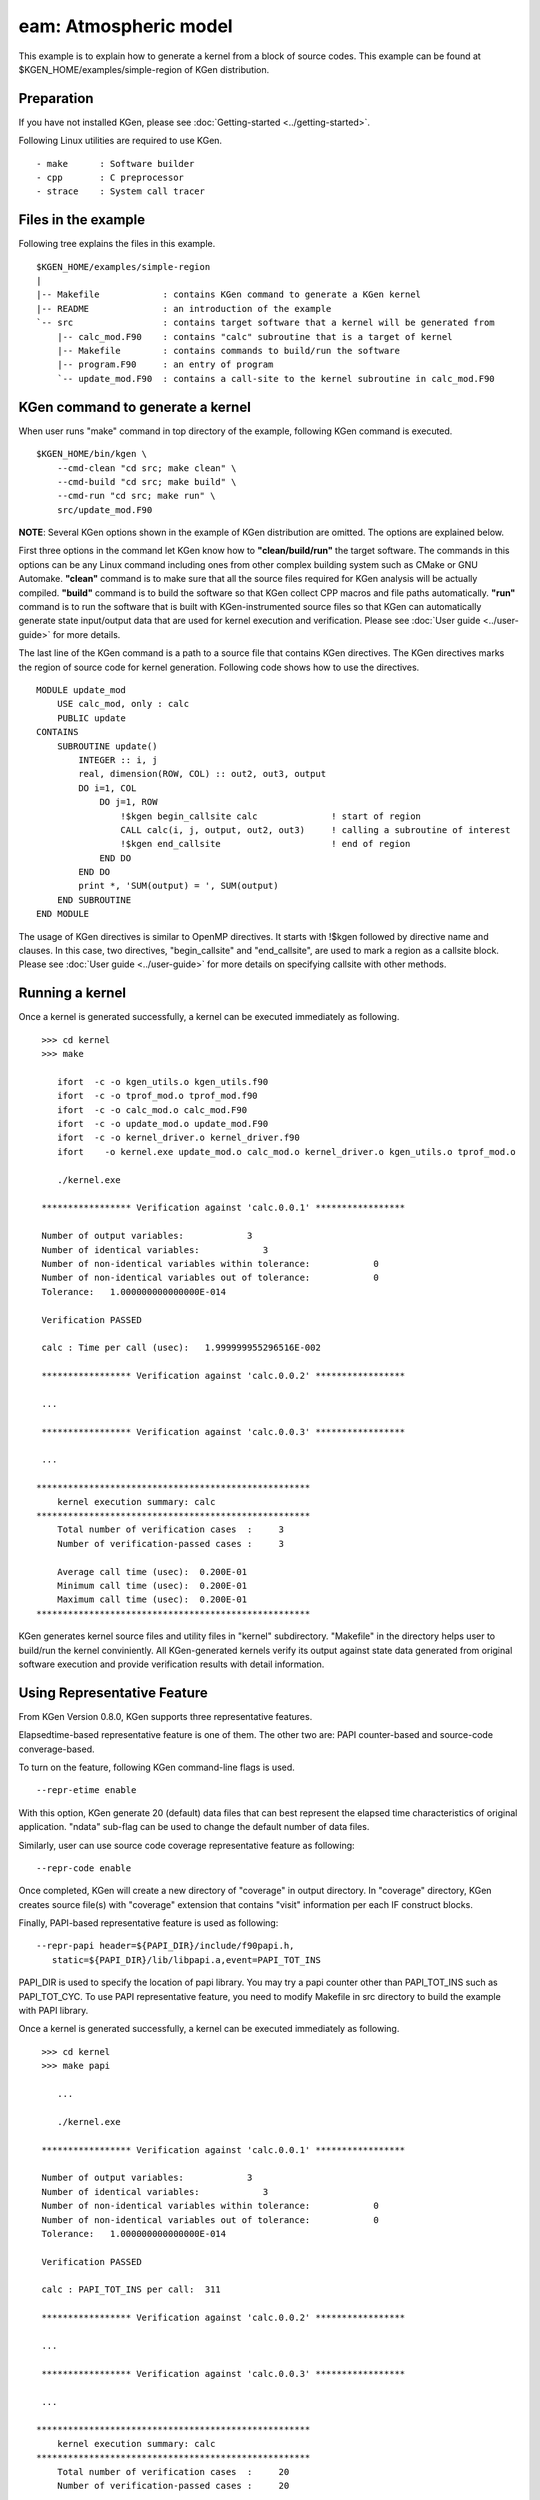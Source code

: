 
=======================
eam: Atmospheric model
=======================

This example is to explain how to generate a kernel from a block of source codes.
This example can be found at $KGEN_HOME/examples/simple-region of KGen distribution.

-----------
Preparation
-----------

If you have not installed KGen, please see :doc:`Getting-started <../getting-started>`.

Following Linux utilities are required to use KGen.

::

    - make      : Software builder
    - cpp       : C preprocessor
    - strace    : System call tracer

--------------------
Files in the example
--------------------

Following tree explains the files in this example.

::

    $KGEN_HOME/examples/simple-region 
    |
    |-- Makefile            : contains KGen command to generate a KGen kernel
    |-- README              : an introduction of the example
    `-- src                 : contains target software that a kernel will be generated from
        |-- calc_mod.F90    : contains "calc" subroutine that is a target of kernel
        |-- Makefile        : contains commands to build/run the software
        |-- program.F90     : an entry of program
        `-- update_mod.F90  : contains a call-site to the kernel subroutine in calc_mod.F90

---------------------------------
KGen command to generate a kernel
---------------------------------

When user runs "make" command in top directory of the example, following KGen command is executed.

::

    $KGEN_HOME/bin/kgen \
        --cmd-clean "cd src; make clean" \
        --cmd-build "cd src; make build" \
        --cmd-run "cd src; make run" \
        src/update_mod.F90

**NOTE**: Several KGen options shown in the example of KGen distribution are omitted. The options are explained below.


First three options in the command let KGen know how to **"clean/build/run"** the target software. The commands in this options can be any Linux command including ones from other complex building system such as CMake or GNU Automake. **"clean"** command is to make sure that all the source files required for KGen analysis will be actually compiled. **"build"** command is to build the software so that KGen collect CPP macros and file paths automatically. **"run"** command is to run the software that is built with KGen-instrumented source files so that KGen can automatically generate state input/output data that are used for kernel execution and verification. Please see :doc:`User guide <../user-guide>` for more details.

The last line of the KGen command is a path to a source file that contains KGen directives. The KGen directives marks the region of source code for kernel generation. Following code shows how to use the directives.

::

    MODULE update_mod
        USE calc_mod, only : calc
        PUBLIC update
    CONTAINS
        SUBROUTINE update()
            INTEGER :: i, j
            real, dimension(ROW, COL) :: out2, out3, output
            DO i=1, COL
                DO j=1, ROW
                    !$kgen begin_callsite calc              ! start of region
                    CALL calc(i, j, output, out2, out3)     ! calling a subroutine of interest
                    !$kgen end_callsite                     ! end of region
                END DO
            END DO
            print *, 'SUM(output) = ', SUM(output)
        END SUBROUTINE
    END MODULE

The usage of KGen directives is similar to OpenMP directives. It starts with !$kgen followed by directive name and clauses. In this case, two directives, "begin_callsite" and "end_callsite", are used to mark a region as a callsite block. Please see :doc:`User guide <../user-guide>` for more details on specifying callsite with other methods.

----------------
Running a kernel
----------------

Once a kernel is generated successfully, a kernel can be executed immediately as following.

::

     >>> cd kernel
     >>> make

        ifort  -c -o kgen_utils.o kgen_utils.f90
        ifort  -c -o tprof_mod.o tprof_mod.f90
        ifort  -c -o calc_mod.o calc_mod.F90
        ifort  -c -o update_mod.o update_mod.F90
        ifort  -c -o kernel_driver.o kernel_driver.f90
        ifort    -o kernel.exe update_mod.o calc_mod.o kernel_driver.o kgen_utils.o tprof_mod.o

        ./kernel.exe

     ***************** Verification against 'calc.0.0.1' *****************
     
     Number of output variables:            3
     Number of identical variables:            3
     Number of non-identical variables within tolerance:            0
     Number of non-identical variables out of tolerance:            0
     Tolerance:   1.000000000000000E-014
     
     Verification PASSED
     
     calc : Time per call (usec):   1.999999955296516E-002
     
     ***************** Verification against 'calc.0.0.2' *****************

     ...     
     
     ***************** Verification against 'calc.0.0.3' *****************
     
     ...     
     
    ****************************************************
        kernel execution summary: calc
    ****************************************************
        Total number of verification cases  :     3
        Number of verification-passed cases :     3
     
        Average call time (usec):  0.200E-01
        Minimum call time (usec):  0.200E-01
        Maximum call time (usec):  0.200E-01
    ****************************************************

KGen generates kernel source files and utility files in "kernel" subdirectory. "Makefile" in the directory helps user to build/run the kernel conviniently.
All KGen-generated kernels verify its output against state data generated from original software execution and provide verification results with detail information.

----------------------------------------
Using Representative Feature
----------------------------------------

From KGen Version 0.8.0, KGen supports three representative features.


Elapsedtime-based representative feature is one of them. The other two are: PAPI counter-based and source-code converage-based.

To turn on the feature, following KGen command-line flags is used.

::

    --repr-etime enable

With this option, KGen generate 20 (default) data files that can best represent the elapsed time characteristics of original application. "ndata" sub-flag can be used to change the default number of data files.

Similarly, user can use source code coverage representative feature as following:

::

    --repr-code enable

Once completed, KGen will create a new directory of "coverage" in output directory. In "coverage" directory, KGen creates source file(s) with "coverage" extension that contains "visit" information per each IF construct blocks.

Finally, PAPI-based representative feature is used as following:

::

    --repr-papi header=${PAPI_DIR}/include/f90papi.h,
       static=${PAPI_DIR}/lib/libpapi.a,event=PAPI_TOT_INS

PAPI_DIR is used to specify the location of papi library. You may try a papi counter other than PAPI_TOT_INS such as PAPI_TOT_CYC.
To use PAPI representative feature, you need to modify Makefile in src directory to build the example with PAPI library.


Once a kernel is generated successfully, a kernel can be executed immediately as following.

::

     >>> cd kernel
     >>> make papi

        ...

        ./kernel.exe

     ***************** Verification against 'calc.0.0.1' *****************
     
     Number of output variables:            3
     Number of identical variables:            3
     Number of non-identical variables within tolerance:            0
     Number of non-identical variables out of tolerance:            0
     Tolerance:   1.000000000000000E-014
     
     Verification PASSED
     
     calc : PAPI_TOT_INS per call:  311 
     
     ***************** Verification against 'calc.0.0.2' *****************

     ...     
     
     ***************** Verification against 'calc.0.0.3' *****************
     
     ...     
     
    ****************************************************
        kernel execution summary: calc
    ****************************************************
        Total number of verification cases  :     20
        Number of verification-passed cases :     20
     
        Average PAPI_TOT_INS:  308
        Minimum PAPI_TOT_INS:  305
        Maximum PAPI_TOT_INS:  311
    ****************************************************

-----------
What's next
-----------

:doc:`An exmaple for MPI application <simple-MPI>`
